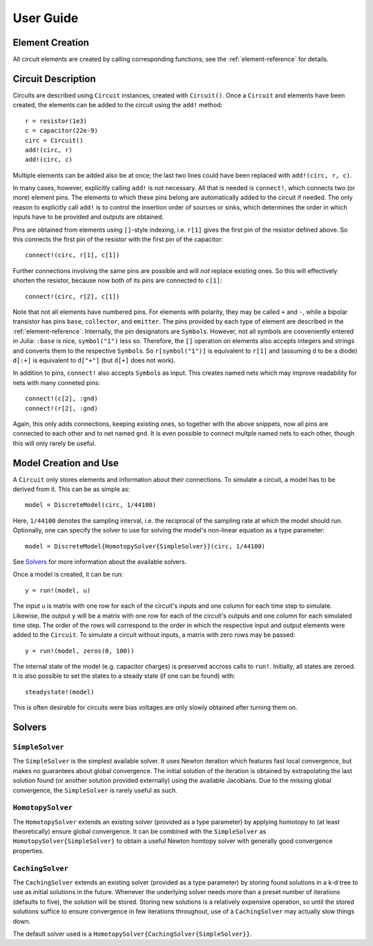 ************
 User Guide
************

Element Creation
================

All circuit elements are created by calling corresponding functions; see the
:ref:`element-reference` for details.

Circuit Description
===================

Circuits are described using ``Circuit`` instances, created with ``Circuit()``.
Once a ``Circuit`` and elements have been created, the elements can be added to
the circuit using the ``add!`` method::

    r = resistor(1e3)
    c = capacitor(22e-9)
    circ = Circuit()
    add!(circ, r)
    add!(circ, c)

Multiple elements can be added also be at once; the last two lines could have
been replaced with ``add!(circ, r, c)``.

In many cases, however, explicitly calling ``add!`` is not necessary. All that
is needed is ``connect!``, which connects two (or more) element pins. The
elements to which these pins belong are automatically added to the circuit if
needed. The only reason to explicitly call ``add!`` is to control the insertion
order of sources or sinks, which determines the order in which inputs have to be
provided and outputs are obtained.

Pins are obtained from elements using ``[]``-style indexing, i.e. ``r[1]`` gives
the first pin of the resistor defined above. So this connects the first pin of
the resistor with the first pin of the capacitor::

    connect!(circ, r[1], c[1])

Further connections involving the same pins are possible and will *not* replace
existing ones. So this will effectively shorten the resistor, because now both
of its pins are connected to ``c[1]``::

    connect!(circ, r[2], c[1])

Note that not all elements have numbered pins. For elements with polarity, they
may be called ``+`` and ``-``, while a bipolar transistor has pins ``base``,
``collector``, and ``emitter``. The pins provided by each type of element are
described in the :ref:`element-reference`. Internally, the pin designators are
``Symbol``\s. However, not all symbols are conveniently entered in Julia:
``:base`` is nice, ``symbol("1")`` less so. Therefore, the ``[]`` operation on
elements also accepts integers and strings and converts them to the respective
``Symbol``\s. So ``r[symbol("1")]`` is equivalent to ``r[1]`` and (assuming
``d`` to be a diode) ``d[:+]`` is equivalent to ``d["+"]`` (but ``d[+]`` does
not work).

In addition to pins, ``connect!`` also accepts ``Symbol``\s as input. This
creates named nets which may improve readability for nets with many conneted
pins::

    connect!(c[2], :gnd)
    connect!(r[2], :gnd)

Again, this only adds connections, keeping existing ones, so together with the
above snippets, now all pins are connected to each other and to net named
``gnd``. It is even possible to connect multple named nets to each other, though
this will only rarely be useful.

Model Creation and Use
======================

A ``Circuit`` only stores elements and information about their connections. To
simulate a circuit, a model has to be derived from it. This can be as simple
as::

    model = DiscreteModel(circ, 1/44100)

Here, ``1/44100`` denotes the sampling interval, i.e. the reciprocal of the
sampling rate at which the model should run. Optionally, one can specify the
solver to use for solving the model's non-linear equation as a type parameter::

    model = DiscreteModel{HomotopySolver{SimpleSolver}}(circ, 1/44100)

See Solvers_ for more information about the available solvers.

Once a model is created, it can be run::

    y = run!(model, u)

The input ``u`` is matrix with one row for each of the circuit's inputs and one
column for each time step to simulate. Likewise, the output ``y`` will be a
matrix with one row for each of the circuit's outputs and one column for each
simulated time step. The order of the rows will correspond to the order in which
the respective input and output elements were added to the ``Circuit``. To
simulate a circuit without inputs, a matrix with zero rows may be passed::

    y = run!(model, zeros(0, 100))

The internal state of the model (e.g. capacitor charges) is preserved accross
calls to ``run!``. Initially, all states are zeroed. It is also possible to set
the states to a steady state (if one can be found) with::

    steadystate!(model)

This is often desirable for circuits were bias voltages are only slowly obtained
after turning them on.

Solvers
=======

``SimpleSolver``
----------------

The ``SimpleSolver`` is the simplest available solver. It uses Newton iteration
which features fast local convergence, but makes no guarantees about global
convergence. The initial solution of the iteration is obtained by extrapolating
the last solution found (or another solution provided externally) using the
available Jacobians. Due to the missing global convergence, the ``SimpleSolver``
is rarely useful as such.

``HomotopySolver``
------------------

The ``HomotopySolver`` extends an existing solver (provided as a type parameter)
by applying homotopy to (at least theoretically) ensure global convergence. It
can be combined with the ``SimpleSolver`` as ``HomotopySolver{SimpleSolver}`` to
obtain a useful Newton homtopy solver with generally good convergence
properties.

``CachingSolver``
-----------------

The ``CachingSolver`` extends an existing solver (provided as a type parameter)
by storing found solutions in a k-d tree to use as initial solutions in the
future. Whenever the underlying solver needs more than a preset number of
iterations (defaults to five), the solution will be stored. Storing new
solutions is a relatively expensive operation, so until the stored solutions
suffice to ensure convergence in few iterations throughout, use of a
``CachingSolver`` may actually slow things down.

The default solver used is a ``HomotopySolver{CachingSolver{SimpleSolver}}``.
